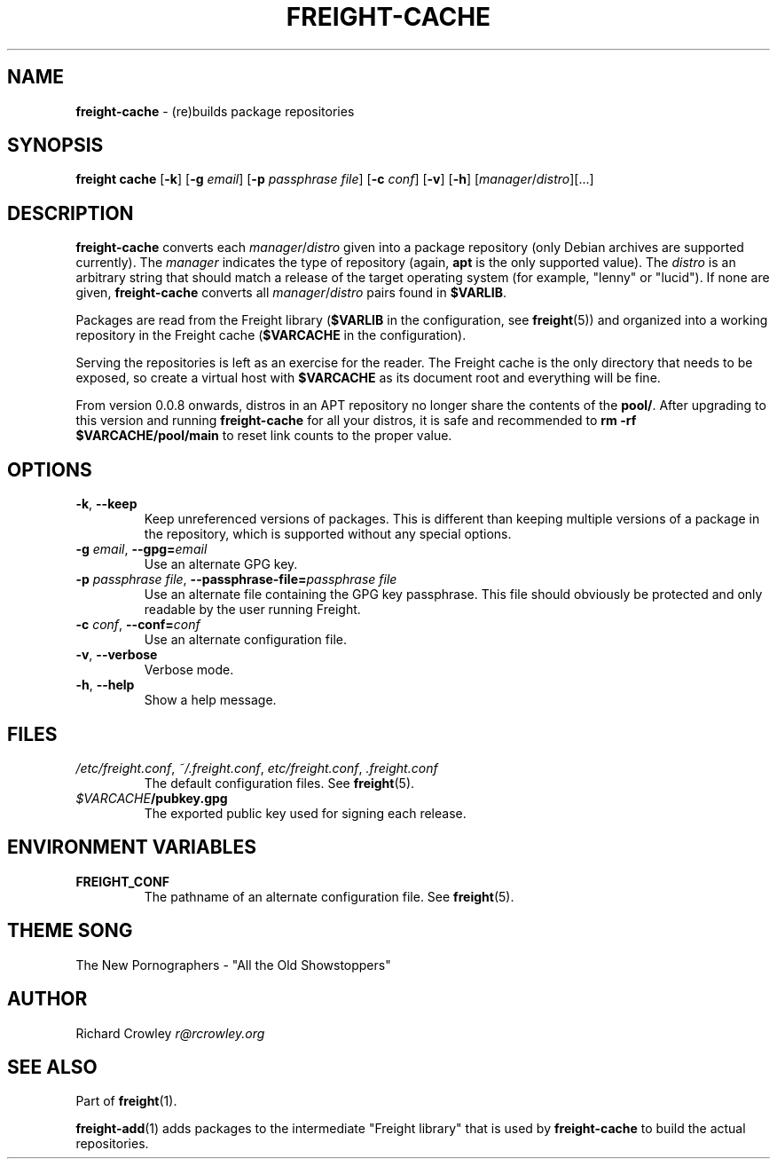 .\" generated with Ronn/v0.7.3
.\" http://github.com/rtomayko/ronn/tree/0.7.3
.
.TH "FREIGHT\-CACHE" "1" "January 2014" "" "Freight"
.
.SH "NAME"
\fBfreight\-cache\fR \- (re)builds package repositories
.
.SH "SYNOPSIS"
\fBfreight cache\fR [\fB\-k\fR] [\fB\-g\fR \fIemail\fR] [\fB\-p\fR \fIpassphrase file\fR] [\fB\-c\fR \fIconf\fR] [\fB\-v\fR] [\fB\-h\fR] [\fImanager\fR/\fIdistro\fR][\.\.\.]
.
.SH "DESCRIPTION"
\fBfreight\-cache\fR converts each \fImanager\fR/\fIdistro\fR given into a package repository (only Debian archives are supported currently)\. The \fImanager\fR indicates the type of repository (again, \fBapt\fR is the only supported value)\. The \fIdistro\fR is an arbitrary string that should match a release of the target operating system (for example, "lenny" or "lucid")\. If none are given, \fBfreight\-cache\fR converts all \fImanager\fR/\fIdistro\fR pairs found in \fB$VARLIB\fR\.
.
.P
Packages are read from the Freight library (\fB$VARLIB\fR in the configuration, see \fBfreight\fR(5)) and organized into a working repository in the Freight cache (\fB$VARCACHE\fR in the configuration)\.
.
.P
Serving the repositories is left as an exercise for the reader\. The Freight cache is the only directory that needs to be exposed, so create a virtual host with \fB$VARCACHE\fR as its document root and everything will be fine\.
.
.P
From version 0\.0\.8 onwards, distros in an APT repository no longer share the contents of the \fBpool/\fR\. After upgrading to this version and running \fBfreight\-cache\fR for all your distros, it is safe and recommended to \fBrm \-rf $VARCACHE/pool/main\fR to reset link counts to the proper value\.
.
.SH "OPTIONS"
.
.TP
\fB\-k\fR, \fB\-\-keep\fR
Keep unreferenced versions of packages\. This is different than keeping multiple versions of a package in the repository, which is supported without any special options\.
.
.TP
\fB\-g\fR \fIemail\fR, \fB\-\-gpg=\fR\fIemail\fR
Use an alternate GPG key\.
.
.TP
\fB\-p\fR \fIpassphrase file\fR, \fB\-\-passphrase\-file=\fR\fIpassphrase file\fR
Use an alternate file containing the GPG key passphrase\. This file should obviously be protected and only readable by the user running Freight\.
.
.TP
\fB\-c\fR \fIconf\fR, \fB\-\-conf=\fR\fIconf\fR
Use an alternate configuration file\.
.
.TP
\fB\-v\fR, \fB\-\-verbose\fR
Verbose mode\.
.
.TP
\fB\-h\fR, \fB\-\-help\fR
Show a help message\.
.
.SH "FILES"
.
.TP
\fI/etc/freight\.conf\fR, \fI~/\.freight\.conf\fR, \fIetc/freight\.conf\fR, \fI\.freight\.conf\fR
The default configuration files\. See \fBfreight\fR(5)\.
.
.TP
\fI$VARCACHE\fR\fB/pubkey\.gpg\fR
The exported public key used for signing each release\.
.
.SH "ENVIRONMENT VARIABLES"
.
.TP
\fBFREIGHT_CONF\fR
The pathname of an alternate configuration file\. See \fBfreight\fR(5)\.
.
.SH "THEME SONG"
The New Pornographers \- "All the Old Showstoppers"
.
.SH "AUTHOR"
Richard Crowley \fIr@rcrowley\.org\fR
.
.SH "SEE ALSO"
Part of \fBfreight\fR(1)\.
.
.P
\fBfreight\-add\fR(1) adds packages to the intermediate "Freight library" that is used by \fBfreight\-cache\fR to build the actual repositories\.
